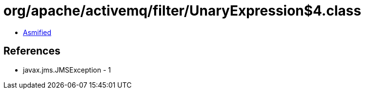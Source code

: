 = org/apache/activemq/filter/UnaryExpression$4.class

 - link:UnaryExpression$4-asmified.java[Asmified]

== References

 - javax.jms.JMSException - 1
